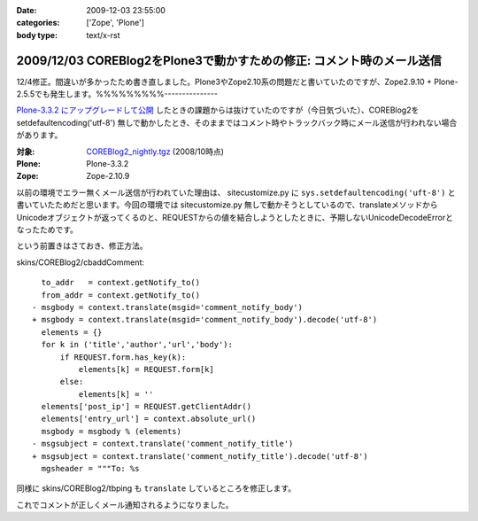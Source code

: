:date: 2009-12-03 23:55:00
:categories: ['Zope', 'Plone']
:body type: text/x-rst

======================================================================
2009/12/03 COREBlog2をPlone3で動かすための修正: コメント時のメール送信
======================================================================

12/4修正。間違いが多かったため書き直しました。Plone3やZope2.10系の問題だと書いていたのですが、Zope2.9.10 + Plone-2.5.5でも発生します。%%%%%%%%%---------------

`Plone-3.3.2 にアップグレードして公開`_ したときの課題からは抜けていたのですが（今日気づいた）、COREBlog2を setdefaultencoding('utf-8') 無しで動かしたとき、そのままではコメント時やトラックバック時にメール送信が行われない場合があります。

:対象: `COREBlog2_nightly.tgz`_ (2008/10時点)
:Plone: Plone-3.3.2
:Zope: Zope-2.10.9

.. _`Plone-3.3.2 にアップグレードして公開`: http://www.freia.jp/taka/blog/686
.. _`COREBlog2_nightly.tgz`: http://coreblog.org/junk_l/COREBlog2_nightly.tgz

以前の環境でエラー無くメール送信が行われていた理由は、 sitecustomize.py に ``sys.setdefaultencoding('uft-8')`` と書いていたためだと思います。今回の環境では sitecustomize.py 無しで動かそうとしているので、translateメソッドからUnicodeオブジェクトが返ってくるのと、REQUESTからの値を結合しようとしたときに、予期しないUnicodeDecodeErrorとなったためです。

という前置きはさておき、修正方法。

skins/COREBlog2/cbaddComment::

        to_addr   = context.getNotify_to()
        from_addr = context.getNotify_to()
      - msgbody = context.translate(msgid='comment_notify_body')
      + msgbody = context.translate(msgid='comment_notify_body').decode('utf-8')
        elements = {}
        for k in ('title','author','url','body'):
            if REQUEST.form.has_key(k):
                elements[k] = REQUEST.form[k]
            else:
                elements[k] = ''
        elements['post_ip'] = REQUEST.getClientAddr()
        elements['entry_url'] = context.absolute_url()
        msgbody = msgbody % (elements)
      - msgsubject = context.translate('comment_notify_title')
      + msgsubject = context.translate('comment_notify_title').decode('utf-8')
        mgsheader = """To: %s

同様に skins/COREBlog2/tbping も ``translate`` しているところを修正します。

これでコメントが正しくメール通知されるようになりました。


.. :extend type: text/x-rst
.. :extend:
